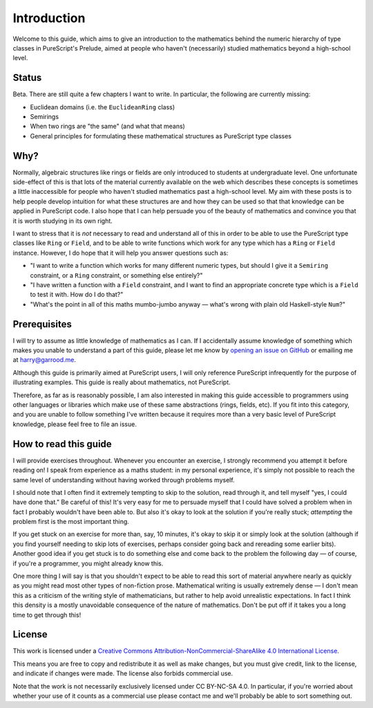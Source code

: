 Introduction
============

Welcome to this guide, which aims to give an introduction to the mathematics
behind the numeric hierarchy of type classes in PureScript's Prelude, aimed at
people who haven't (necessarily) studied mathematics beyond a high-school
level.

Status
------

Beta. There are still quite a few chapters I want to write. In particular, the
following are currently missing:

* Euclidean domains (i.e. the ``EuclideanRing`` class)
* Semirings
* When two rings are "the same" (and what that means)
* General principles for formulating these mathematical structures as
  PureScript type classes

Why?
----

Normally, algebraic structures like rings or fields are only introduced to
students at undergraduate level. One unfortunate side-effect of this is that
lots of the material currently available on the web which describes these
concepts is sometimes a little inaccessible for people who haven't studied
mathematics past a high-school level. My aim with these posts is to help people
develop intuition for what these structures are and how they can be used so
that that knowledge can be applied in PureScript code. I also hope that I can
help persuade you of the beauty of mathematics and convince you that it is
worth studying in its own right.

I want to stress that it is *not* necessary to read and understand all of this
in order to be able to use the PureScript type classes like ``Ring`` or
``Field``, and to be able to write functions which work for any type which has
a ``Ring`` or ``Field`` instance. However, I do hope that it will help you
answer questions such as:

* "I want to write a function which works for many different numeric
  types, but should I give it a ``Semiring`` constraint, or a ``Ring``
  constraint, or something else entirely?"
* "I have written a function with a ``Field`` constraint, and I want to find an
  appropriate concrete type which is a ``Field`` to test it with. How do I do
  that?"
* "What's the point in all of this maths mumbo-jumbo anyway — what's wrong with
  plain old Haskell-style ``Num``?"

Prerequisites
-------------

I will try to assume as little knowledge of mathematics as I can. If I
accidentally assume knowledge of something which makes you unable to understand
a part of this guide, please let me know by `opening an issue on
GitHub <https://github.com/hdgarrood/purescript-numeric-hierarchy-guide>`_ or
emailing me at harry@garrood.me.

Although this guide is primarily aimed at PureScript users, I will only
reference PureScript infrequently for the purpose of illustrating examples.
This guide is really about mathematics, not PureScript.

Therefore, as far as is reasonably possible, I am also interested in making
this guide accessible to programmers using other languages or libraries which
make use of these same abstractions (rings, fields, etc). If you fit into this
category, and you are unable to follow something I've written because it
requires more than a very basic level of PureScript knowledge, please feel free
to file an issue.

How to read this guide
----------------------

I will provide exercises throughout. Whenever you encounter an exercise, I
strongly recommend you attempt it before reading on! I speak from experience as
a maths student: in my personal experience, it's simply not possible to reach
the same level of understanding without having worked through problems myself.

I should note that I often find it extremely tempting to skip to the solution,
read through it, and tell myself "yes, I could have done that." Be careful of
this! It's very easy for me to persuade myself that I could have solved a
problem when in fact I probably wouldn't have been able to. But also it's okay
to look at the solution if you're really stuck; *attempting* the problem first
is the most important thing.

If you get stuck on an exercise for more than, say, 10 minutes, it's okay to
skip it or simply look at the solution (although if you find yourself needing
to skip lots of exercises, perhaps consider going back and rereading some
earlier bits). Another good idea if you get stuck is to do something else and
come back to the problem the following day — of course, if you're a programmer,
you might already know this.

One more thing I will say is that you shouldn't expect to be able to read this
sort of material anywhere nearly as quickly as you might read most other types
of non-fiction prose. Mathematical writing is usually extremely dense — I don't
mean this as a criticism of the writing style of mathematicians, but rather to
help avoid unrealistic expectations. In fact I think this density is a mostly
unavoidable consequence of the nature of mathematics. Don't be put off if it
takes you a long time to get through this!

License
-------

.. image:: https://i.creativecommons.org/l/by-nc-sa/4.0/88x31.png
   :target: https://creativecommons.org/licenses/by-nc-sa/4.0/

This work is licensed under a `Creative Commons
Attribution-NonCommercial-ShareAlike 4.0 International License
<https://creativecommons.org/licenses/by-nc-sa/4.0/>`_.

This means you are free to copy and redistribute it as well as make changes,
but you must give credit, link to the license, and indicate if changes were
made. The license also forbids commercial use.

Note that the work is not necessarily exclusively licensed under CC BY-NC-SA
4.0. In particular, if you're worried about whether your use of it counts as a
commercial use please contact me and we'll probably be able to sort something
out.
